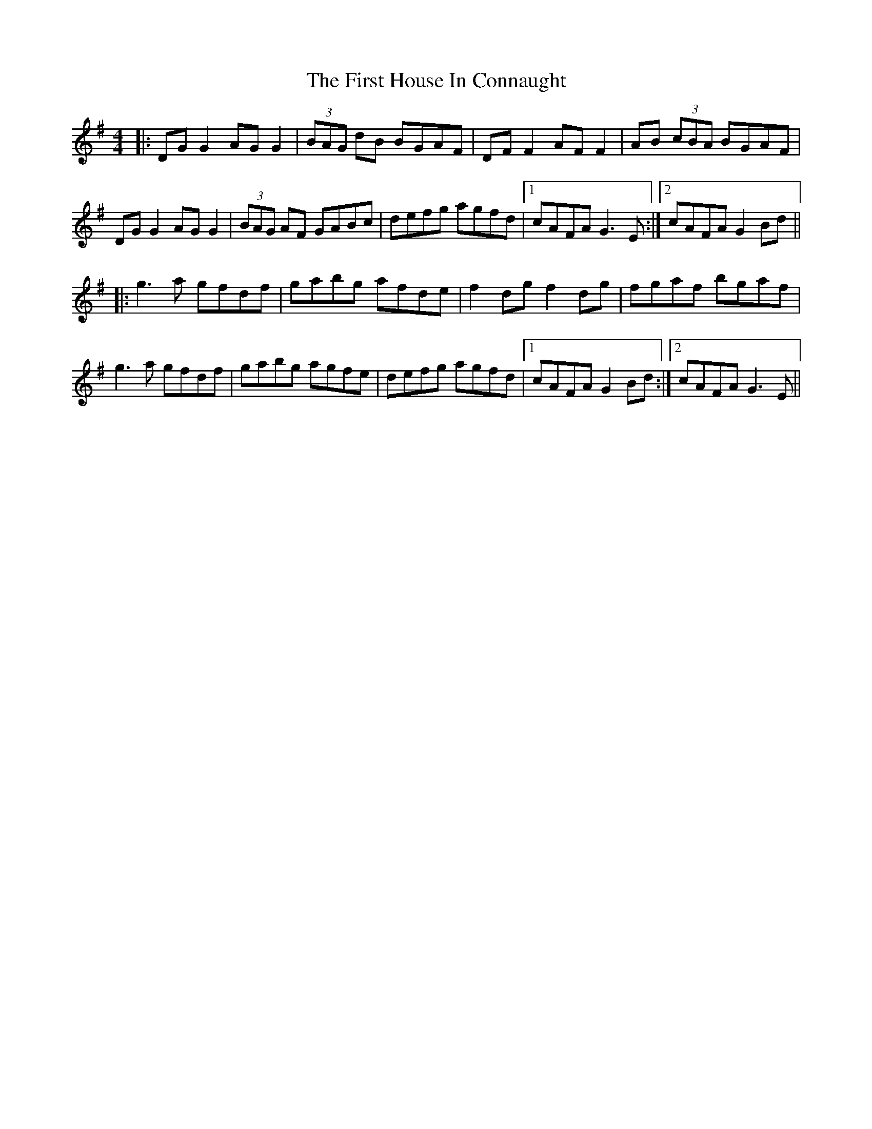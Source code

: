 X: 13138
T: First House In Connaught, The
R: reel
M: 4/4
K: Gmajor
|:DG G2 AG G2|(3BAG dB BGAF|DF F2 AF F2|AB (3cBA BGAF|
DG G2 AG G2|(3BAG AF GABc|defg agfd|1 cAFA G3E:|2 cAFA G2 Bd||
|:g3a gfdf|gabg afde|f2 dg f2 dg|fgaf bgaf|
g3a gfdf|gabg agfe|defg agfd|1 cAFA G2 Bd:|2 cAFA G3E||

